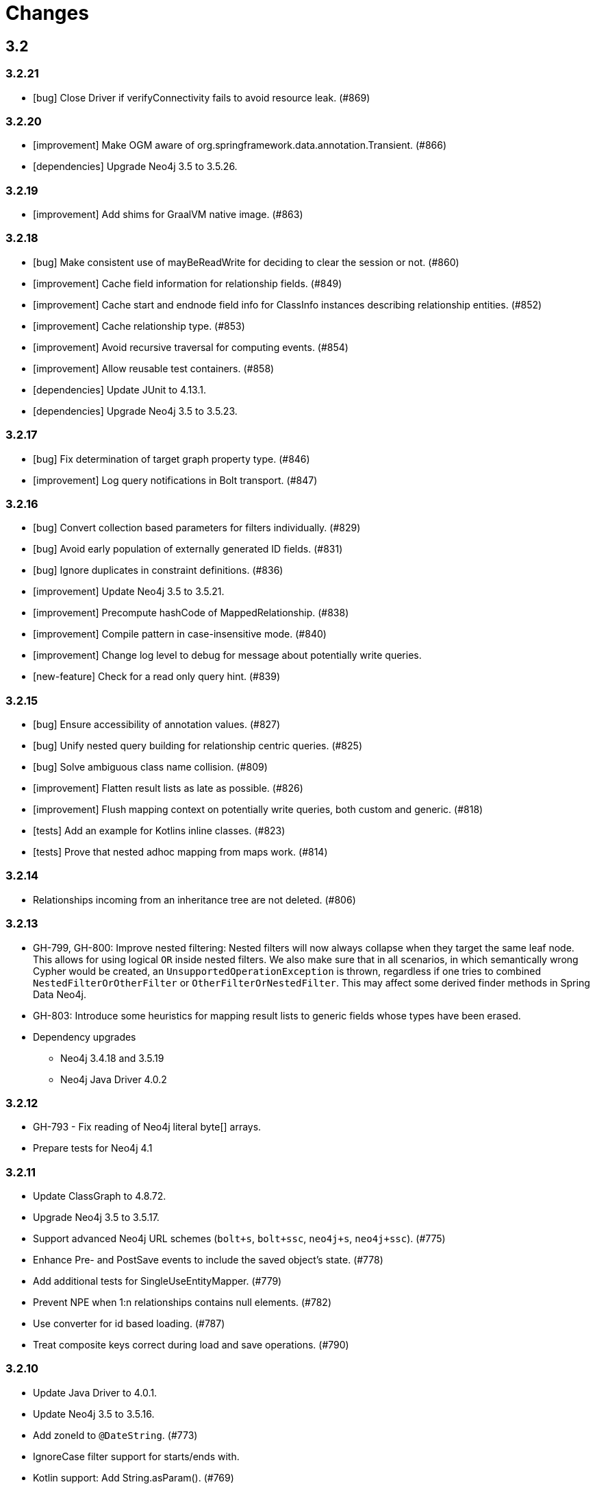 = Changes

== 3.2

=== 3.2.21

* [bug] Close Driver if verifyConnectivity fails to avoid resource leak. (#869)

=== 3.2.20

* [improvement] Make OGM aware of org.springframework.data.annotation.Transient. (#866)
* [dependencies] Upgrade Neo4j 3.5 to 3.5.26.

=== 3.2.19

* [improvement] Add shims for GraalVM native image. (#863)

=== 3.2.18

* [bug] Make consistent use of mayBeReadWrite for deciding to clear the session or not. (#860)
* [improvement] Cache field information for relationship fields. (#849)
* [improvement] Cache start and endnode field info for ClassInfo instances describing relationship entities. (#852)
* [improvement] Cache relationship type. (#853)
* [improvement] Avoid recursive traversal for computing events. (#854)
* [improvement] Allow reusable test containers. (#858)
* [dependencies] Update JUnit to 4.13.1.
* [dependencies] Upgrade Neo4j 3.5 to 3.5.23.

=== 3.2.17

* [bug] Fix determination of target graph property type. (#846)
* [improvement] Log query notifications in Bolt transport. (#847)

=== 3.2.16

* [bug] Convert collection based parameters for filters individually. (#829)
* [bug] Avoid early population of externally generated ID fields. (#831)
* [bug] Ignore duplicates in constraint definitions. (#836)
* [improvement] Update Neo4j 3.5 to 3.5.21.
* [improvement] Precompute hashCode of MappedRelationship. (#838)
* [improvement] Compile pattern in case-insensitive mode. (#840)
* [improvement] Change log level to debug for message about potentially write queries.
* [new-feature] Check for a read only query hint. (#839)

=== 3.2.15

* [bug] Ensure accessibility of annotation values. (#827)
* [bug] Unify nested query building for relationship centric queries. (#825)
* [bug] Solve ambiguous class name collision. (#809)
* [improvement] Flatten result lists as late as possible. (#826)
* [improvement] Flush mapping context on potentially write queries, both custom and generic. (#818)
* [tests] Add an example for Kotlins inline classes. (#823)
* [tests] Prove that nested adhoc mapping from maps work. (#814)

=== 3.2.14

* Relationships incoming from an inheritance tree are not deleted. (#806)

=== 3.2.13

* GH-799, GH-800: Improve nested filtering: Nested filters will now always collapse when they target the same leaf node. This allows for using logical `OR` inside nested filters. We also make sure that in all scenarios, in which semantically wrong Cypher would be created, an `UnsupportedOperationException` is thrown, regardless if one tries to combined `NestedFilterOrOtherFilter` or `OtherFilterOrNestedFilter`. This may affect some derived finder methods in Spring Data Neo4j.
* GH-803: Introduce some heuristics for mapping result lists to generic fields whose types have been erased.
* Dependency upgrades
** Neo4j 3.4.18 and 3.5.19
** Neo4j Java Driver 4.0.2

=== 3.2.12

* GH-793 - Fix reading of Neo4j literal byte[] arrays.
* Prepare tests for Neo4j 4.1

=== 3.2.11

* Update ClassGraph to 4.8.72.
* Upgrade Neo4j 3.5 to 3.5.17.
* Support advanced Neo4j URL schemes (`bolt+s`, `bolt+ssc`, `neo4j+s`, `neo4j+ssc`). (#775)
* Enhance Pre- and PostSave events to include the saved object's state. (#778)
* Add additional tests for SingleUseEntityMapper. (#779)
* Prevent NPE when 1:n relationships contains null elements. (#782)
* Use converter for id based loading. (#787)
* Treat composite keys correct during load and save operations. (#790)

=== 3.2.10

* Update Java Driver to 4.0.1.
* Update Neo4j 3.5 to 3.5.16.
* Add zoneId to `@DateString`. (#773)
* IgnoreCase filter support for starts/ends with.
* Kotlin support: Add String.asParam(). (#769)

=== 3.2.9

* Update to latest version of HttpClient and Core. (#754)
* Ignore existing full text indexes when using the auto index manager. (#760)
* Support `@DateString` on `java.time.Instant` attributes. (#761)
* Update to latest Classgraph, improving memory usage in low-memory environments. (#762)
* Return correct nullable references from Kotlin extension methods. (#765)
* Fix inconsistent behaviour of Driver.unwrap(). (#767)
* Explicitly use ISO based date- and timeformatters. (#768)

WARNING: The Kotlin extension methods `Session.load(id: Serializable, depth: Int = 1)`,
         `Session.queryForObject(cypher: String, parameters: Map<String, Any> = emptyMap())` and
         `SessionFactory.unwrap()` now return nullable references to be compatible with the actual
         Java methods. This is a breaking change but avoids `IllegalStateException` during runtime.
         Please see #765 for a discussion.
         `Driver.unwrap()` will no return `null` as long as the driver hasn't been used or has not been
         initialised through `verifyConnection(true)` on the configuration.

Thanks to our reporters and contributors @emptyfruit, @aslakagens and @TWiStErRob and also @lukehutch for your input.

=== 3.2.8

* Add explicit support for AttributeConverter used in Spring Data 
  `@QueryResult`-classes in SingleEntityMapper. (#752)

=== 3.2.7

* Return relationship and nodes with unknown relationship types. (#737)
* Fix optimistic locking for relationship entities. (#746)
* Fix return type for known entity classes in case of an empty result. (#748)

=== 3.2.6

* Improve performance of fully qualified class name lookup. (#738)
* Make OGM more resilient against scanning the root package. (#686)
* Fix IllegalArgumentException on first reload with Spring Boot DevTools. (#743)
* Avoid possible NPEs with bad domain model. (#741)
* Make database configurable. (#744)

=== 3.2.5

* Return unmapped relationship models. (#727)
* Don't rely on simple class names for entity mapping. (#726)
* Improve class loading mechanism. (#729, #728)

=== 3.2.4

* Pass depth parameter correctly from Kotlin session extension. (#724)
* Upgrade Java driver to 4.0.0. (#720)
* Recursively traverse variable length relationship patterns. (#718)
* Fix inconsistent behaviour when querying parent classes. (#670)
* Check for contradicting annotations before mapping possible related nodes. (#666)
* Use all mapped labels when querying domain objects. (#651)
* Verify update of relationship entities. (#607)
* Use fully qualified name to find class info. (#552)
* Make SingleUseEntityMapper aware of nested objects
and Ensure that id fields are mapped correctly during adhoc mapping. (#551)
* Fix lookup of inner, static classes. (#391)

=== 3.2.3

* Update Java driver to latest 4.0.0-rc1 release. (#699)
* Optimize scanning and storage of Node- and RelationshipEntities. (#678)
* Add support for Kotlin’s "implementation by delegation". (#685)
* Improve class hierarchy of programmatic filter mechanism. (#345)
* Deprecate various utility methods (#692, #693)
* Fix possible NPE in IdentityMap. (#684)
* Fix resolving of type descriptor in Kotlin collections. (#696)
* Fix deletion of bidirectional, undirected relationships. (#657)
* Fix field lookups in class infos and improve scanning algorithm. (#704)
* Fix detection of generic 1:1 relationships. (#706)
* Upgrade Neo4j 3.5 to 3.5.13.
* Upgrade Neo4j 3.4 to 3.4.17.

=== 3.2.2

* MappingException in Session.queryForObject when actualType extends objectType. (#671)

=== 3.2.1

* Fix API compatibility issues with Spring Data Neo4j 5.1.x series.

=== 3.2.0

* Removed "neo4j.ha.properties.file" property from OGM configuration. Use "neo4j.conf.location" instead.
* Removed `org.neo4j.ogm.autoindex.AutoIndexManager#build`. Use `org.neo4j.ogm.autoindex.AutoIndexManager#run` instead.
* Removed deprecated and unsupported method `org.neo4j.ogm.session.Neo4jSession#setDriver`.
* Removed deprecated `@GraphId`. Please use a `Long` field annotated with `@Id @GeneratedValue` instead.
* Removed deprecated `org.neo4j.ogm.session.Session.doInTransaction(GraphCallback<T>)`. SDN doesn't use that from 5.1.4
  upwards anymore.
* Allow configuration of packages to scan in `ogm.properties` through `base-packages`. (#131)
* Removed deprecated and unused ServiceNotFoundException for good this time. (#319)
* Removed deprecated `org.neo4j.ogm.session.Neo4jException`. (#319)
* Removed deprecated `org.neo4j.ogm.exception.core.NotFoundException`. (#319)
* Removed deprecated `org.neo4j.ogm.exception.core.ResultErrorsException`. (#319)
* Introduced exception translator to unify exceptions of different transports into an OGM hierarchy. (#319)
* Improved hashing in IdentityMap and MappedRelationship. (#579)
* Deprecated OgmPluginInitializer.
* Don't deploy `org.neo4j:neo4j-ogm-test` any longer. This module and the included utilities is not meant to be used outside Neo4j-OGM.
* `SessionFactory.getDriver()` has been replaced with `SessionFactory.unwrap(Class<T> clazz)` which provides a consistent
  way to get the underlying Neo4j-OGM driver or the native driver.
* Wrap CypherModificationProvider in a ThreadLocal.
* Add support for containing filter in combination with ignore case.
* Provide transformEnumKeysWith on @Properties. (#634)
* Fix unstable sort order for some queries. (#368)
* Make sure all kinds of enums are correctly identified. (#643)
* Store visited nodes under their native graph id if possible. (#640)
* Fix merging of collections. (#641)
* Use cast instead of dynamic invocation for enum map keys. (#638)
* Use concurrent hash maps as cache for entity access.
* Improve support for Kotlin data classes. (#653)
* Update Java driver to latest 4.0.0-beta02 release.
* Add some useful Kotlin extensions to Session. (#661)

== 3.1

=== 3.1.22

* [bug] Convert collection based parameters for filters individually. (#829)
* [bug]  Avoid early population of externally generated ID fields. (#831)
* [improvement] Update Neo4j 3.5 to 3.5.21.
* [improvement] Precompute hashCode of MappedRelationship. (#838)
* [improvement] Compile pattern in case-insensitive mode. (#840)
* [new-feature] Check for a read only query hint. (#839)

=== 3.1.21

* [bug] Ensure accessibility of annotation values. (#827)
* [bug] Solve ambiguous class name collision. (#809)
* [improvement] Flush mapping context on potentially write queries, both custom and generic. (#818)
* [tests] Prove that nested adhoc mapping from maps work. (#814)

=== 3.1.20

* Relationships incoming from an inheritance tree are not deleted. (#806)

=== 3.1.19

* Fix return type for known entity classes in case of an empty result. (Backport of #748)

=== 3.1.18

* Update Neo4j 3.5 to 3.5.16.
* IgnoreCase filter support for starts/ends with.

=== 3.1.17

* Recursively traverse variable length relationship patterns. (#718)
* Do not rely on simple class names. (#726)
* Improve computation of id fields in ClassInfo. (#729)
* Add tests to ensure correct mapping of pattern comprehension based queries. (#737)
* Improve performance of fully qualified class name lookup. (#738)
* Fix optimistic locking for relationship entities. (#747)
* Use latest versions of HttpClient and Core. (#754)
* Select correct string converter. (#761)
* Explicitly use ISO based date- and timeformatters. (#768)

=== 3.1.16

* Check for contradicting annotations before mapping possible related nodes. (#666)
* Ensure that id fields are mapped correctly during ad-hoc mapping. (#551)
* Fix lookup of inner, static classes. (#391)
* Fix inconsistent behavior when querying parent classes. (#670)
* Use all mapped labels when querying domain objects. (#651)
* Use fully qualified name to find class info. (#552)
* Update FastClasspathScanner to latest 2.x series for OGM 3.1. (#708)
* Make SingleUseEntityMapper aware of nested objects. (#551)
* Improve building of class hierarchies. (#704)
* Fix detection of generic 1:1 relationships. (#706)
* Fix deletion of bidirectional, undirected relationships. (#657)
* Optimize CypherContext::isAlreadyDeleted. (#668)

=== 3.1.15

* Fix invalid conversion of native types on embedded inside maps with when the experimental option
  `org.neo4j.ogm.driver.ParameterConversionMode.CONFIG_PARAMETER_CONVERSION_MODE` introduced in 3.1.4 is set
  to `CONVERT_NON_NATIVE_ONLY` (#665)

=== 3.1.14

* Fix inconsistent usage of optimistic locking properties.

=== 3.1.13

* Correctly discover and handle typed and parameterized fields. (#656)
* Fix deletion of relationship entities with optimistic locking.
* Improve support for Kotlin data classes. (#653)

=== 3.1.12

* Verify sort order. (#368)
* Make sure all kinds of enums are correctly identified. (#643)
* Store visited nodes under their native graph id if possible. (#640)
* Fix merging of collections. (#641)
* Use name() for enum keys in both writing and reading of dynamic properties. (#632)
* Deprecate constructor without native type checking. (#630)
* Fix concurrency problem in entity cache.

=== 3.1.11

* Apply optimistic locking logic during merge, too. (#623)
* Turn off client side Cypher validation, request TX type as needed. (#627)
* Upgrade to Jackson 2.9.9. (#628)
* Upgrade Neo4j 3.5 to 3.5.6.

=== 3.1.10

* Provide hooks to configure native Bolt driver logging.

=== 3.1.9

* Fix determination of visited nodes. (#609)
* Prepare additionally loaded superclasses as well. (#619)
* Upgrade Neo4j 3.5 to 3.5.5.
* Upgrade Neo4j 3.4 to 3.4.13.
* Upgrade Neo4j 3.2 to 3.2.14.
* Remove temporary class.
* Upgrade docbook plugin to alpha10
* Upgrade Checkstyle Maven plugin.

=== 3.1.8

* Fix bug in optimistic locking with Neo4j 3.5.3.
* Fix bug in transaction management and bookmark functionality.
* Support single uri in uris properties. #605
* Stabilize CypherModificationProvider for threading.

=== 3.1.7
* Fix bug when index fields contain camelCase properties.
* Fix initialization of Cypher modification. #595

=== 3.1.6

* Improve documentation of type conversions. #501
* Provide "neo4j.conf.location" in OGM configuration, pointing to a custom configuration file (url or classpath resource)
  that allows to configure the embedded Neo4j instance. #408
* Deprecate "neo4j.ha.properties.file" as configuration property of OGM. It will be removed in 3.2. To use an embedded
  HA instance, provide a neo4j.conf file through OGM property "neo4j.conf.location" specifying the DBMS mode "HA" like
  this: dbms.mode=HA.
* Fix update of labels depending on the session in which an entity was loaded. (#488)
* Allow configuration of embedded database through file specified in `ogm.properties` under `neo4j.conf.location`. (#408)
* Improve documentation of attribute conversions. (#501)
* Don't rely on system encoding.
* Constraint violations are now handled consistent across drivers. (#301)
* Deprecated `org.neo4j.ogm.session.Neo4jException`, will be removed in 3.2. (#319)
* Deprecated `org.neo4j.ogm.exception.core.NotFoundException`, will be removed in 3.2. (#319)
* Deprecated `org.neo4j.ogm.exception.core.ResultErrorsException`, will be removed in 3.2. (#319)
* Fixed detection of field types in concrete subclasses of generic base classes. (#492)
* Changes to dynamic properties (map attributes) are now correctly tracked. (#518)
* Fixed possible class cast exceptions while sending domain events for iterables. (#473)
* Fixed deletion of relationships with the same type between the same nodes. (#576)

=== 3.1.5

* Fix loading by parent class / interface for custom id. (#554)
* Fix computation of keys for primaryIdToNativeId mapping.
* Fix usage of fixed variable name.
* Remove methods that had been scheduled for removal in 3.1.4.
* Remove dependency on commons-io.

=== 3.1.4

* Don't treat Void and void as scalar result types and thus allowing Neo4j-OGM session to handle queries mapped to these
  types even if the query itself does return nodes or properties. #479
* Fix a bug during detection of interface-hierarchies that prohibited the use of generics as target attributes for start
  and end nodes of a relationship. #491
* Fix a bug during recognition of type variables in generic classes or interfaces used as target attributes for
  relationships. #528
* Improve logging of Cypher statements and their parameters: To have less clutter in the log, only log to DEBUG. If you
  rely on the old behavior, enable DEBUG log on the request type in question
  (org.neo4j.ogm.drivers.bolt.request.BoltRequest, org.neo4j.ogm.drivers.embedded.request.EmbeddedRequest or
   org.neo4j.ogm.drivers.http.request.HttpRequest). #530
* Introduce an experimental configuration option to use native types in parameter conversion
  for both Bolt- and Embedded-Transports.

=== 3.1.3

* Improve determination of labels in class hierarchy scenarios. Labels are now computed according to docs, the names of
  abstract classes are now considered as labels as long as the class contributes to the index. If a hierarchy lead to a
  situation where multiple different labels can be applied, the topmost one is used. #437
* Don't run the auto index manager if auto index mode is NONE (prevents eagerly opening a session). #437
* Deprecate #getIndexes and #build in AutoIndexManager. #437
* Convert array correct in delete operations. #509
* Treat @PostLoad methods the same way as JSR-250 treats @PostConstruct. #516
* Recognize overwritten @PostLoad methods in a class hierarchy. #414, #516
* Deprecate default constructor and mutating put-method in ObjectAnnotations.
* Prevent possible accidental deletion of all nodes when no label can be determined.

=== 3.1.2

* Improve documentation.
* Resurrected ServiceNotFoundException for SDN Kay compatibility.

=== 3.1.1

* Fix determination of FieldInfo.
* Use type converters for scalar queries. #71
* Remove deprecated and unused ServiceNotFoundException.

=== 3.1.1-RC1

* Upgrade FastClasspathScanner to latest version. #474
* SortOrder API polishing. #483
* Make SortOrder reusable. #486
* (Deeper) Nested properties filter support.
* Provide a case-insensitive equals comparison.
* NodeEntity label, Relationship and RelationshipEntity type can be set without attribute name in annotation. #377

=== 3.1.0

* Manually assigned conversion annotations should support lenient mode. #424
* Improve setting of BooleanOperator parameter in Filter. #445
* Update Neo4j java driver version to 1.5.0
* Update Neo4j version to 3.3.1 in 3.3 profile
* Update Neo4j version to 3.4.0-alpha04 in 3.4 profile
* Report QueryStatistics correctly. #449
* Support for composite index, node key constraints, existence constraints #439
* Improve java 9 compatibility by adding an automatic module name #460
* Refactor transaction handling
* Add optimistic locking #450
* Add entity instantiation callback mechanism. #448

== 3.0

=== 3.0.5

* Test against Neo4j 3.4.11
* Don't rely on system encoding nor UTF-8 string literals
* Upgrade Jackson to 2.8.11

=== 3.0.4

* HttpDriver: Handle non-json response gracefully.
* Default Java driver dependency for Bolt is 1.5.
* Compatibility for 3.4 point types in DistanceComparison.
* NodeEntity label, Relationship and RelationshipEntity type can be set without attribute name in annotation. #377
* SortOrder is now re-usable. #486
* Report QueryStatistics correctly. #449

=== 3.0.2

* Entity count returns incorrect result on abstract non-annotated type. #435
* Fix classpath scanning issue with Play framework. #429
* Store horizon along with visited nodes to traverse to correct depth. #407
* Fix mapping of directed transient relationships defined in both directions
* Fix directory creation for embedded driver. #411
* Update Neo4j to version 3.4.0-alpha02 in 3.4 profile
* Update java driver version to 1.4.5 in 1.4 profile (default dependency)
* Update java driver version to 1.5.0-beta02 in 1.4 profile

=== 3.0.1

* Add filter function for in-collection query. #423
* Update Neo4j to version 3.1.7 in 3.1 profile
* Update Neo4j to version 3.2.6 in 3.2 profile (default dependency)
* Update Neo4j to version 3.3.0-rc1 in 3.3 profile
* Update java driver version to 1.4.4 in 1.4 profile (default dependency)
* Update java driver version to 1.5.0-alpha02 in 1.5 profile
* Fix classpath scanning issue on JBoss/Wildfly with jar in ear #420
* Java 9 compatibility (Rename exception package for core module) #416
* Deprecate @GraphId annotation #417
* Minor documentation fixes

=== 3.0.0

* Check if node is in MappingContext before firing events, fixes #305
* Don't consider Object fields with @StartNode and @EndNode as property, fixes #66
* Update Neo4j to version 3.1.6 in 3.1 profile
* Update Neo4j to version 3.2.3 in 3.2 profile
* Update Neo4j to version 3.3.0-alpha05 in 3.3 profile
* Update java driver version to 1.4.3
* Test against java driver 1.5-alpha1 in driver-1.5 profile
* Don't merge collection property default value with graph value
* Lookup by Long primary id returns correct instance when conflicts with other graph id (DATAGRAPH-1008)
* Generate correct statements for entities with label field
* Fix creation of relationship entities with identical properties
* Add @Id to relationship entities
* Remove requirement to have graph id in entities
* Execute @PostLoad method after fully hydrating all entities, fixes #403
* Fix execution of @PostLoad method when entities are loaded via session.query()
* Fix duplicate nodes creation when using Session.save(Iterable<T>)
* Expose new URIS configuration parameter for clustering
* Username and password are not picked from configuration file
* Use UNWIND pattern when updating relationships
* Paging with session.loadAll(User.class, filter, pagination) does not work correctly when filtering on relationship #384
* Assert indexes for labels with hyphens fails #392
* Remove dependency on common collections
* Keep order for loadAll by objects or ids, fixes #196
* Fix issue with empty (non null) collections, fixes #388
* Update documentation

=== 3.0.0-RC1

* Add verifyConnection configuration property for bolt and http driver
* Support Neo4j version 3.3.0-alpha3 in 3.3 profile
* Add default conversions for LocalDateTime and OffsetDateTime
* Implement query load strategies based on schema defined by entities
* Update Neo4j to version 3.1.5 in 3.1 profile
* Update Neo4j to version 3.2.2 in 3.2 profile
* Change graph id handling for new entities, fix #381

=== 3.0.0-M02

* Session.loadAll(Class<T> type, Collection<ID> ids) doesn't treat ids as primaryKeys but as nodeIDs. #349
* Add native support for java.time.Instant and java.time.Instant. Fixes #348
* Do not throw NPE when entity field is not a managed type. #347
* Handle default platform encoding other than UTF-8. #244
* Upgrade Neoj4 Java Driver to 1.4.0
* Fix MappingException when querying object with List<Enum> using Embedded. #359
* Expose connection liveness driver parameter. #358
* Support Neo4j 3.2.1
* Allow use of CompositeConverter on fields in @RelationshipEntity classes
* New feature: @Properties - dynamically map node properties
* Relationships with same endNode load correctly. #361
* Provide way to inject dependencies to drivers directly through constructors
* New feature: OgmPluginInitializer for easy use of OGM in unmanaged extension
* Add new API to provide multiple bookmarks at transaction begin
* New feature: @Id generation through strategy specified by @GenerationValue
* Removed DriverManager class

=== 3.0.0-M01

* Primary index annotations are picked up on the whole class class hierarchy, not only on leaf class. Fixes #332.
* Support Neo4j 3.1.2
* Fixes issue where the X-Write header is wrong on read-only transactions first request. Fixes #323.
* Improve test infrastructure. Test servers are now reused when possible.
* Exclude slf4j-nop from transitive dependencies.
* Improve identity handling and allow custom id generation (introduce new annotations @Id and @Generated). #344.
* Performance improvements when loading large number of relationships. #327.
* Use fast-classpath-scanner to read mapping metadata. #327.
* Look for primary indexes on class hierarchy and not only on leaf class. Fixes #332.
* Removed username/password from logging. Fixes #330.
* Improve the way configuration works. #346.
* Filters are now immutable. #345.

== 2.1

=== 2.1.5

* Expose connection.liveness.check.timeout driver property to fix connection problems with firewalls. See #358.
* Map relationship entities without any properties
* Return correct results when paging and filtering on relationship property

=== 2.1.4

* Allow use of CompositeConverter on fields in @RelationshipEntity classes
* Allow passing custom driver instance to BoltDriver for custom driver configuration
* Improve lookup of relationship fields of same type, fixes #361
* Improve performance for saving large number of new relationships in one save request
* Update Neo4j to version 3.0.11 in 3.0 profile
* Update Neo4j to version 3.1.6 in 3.1 profile
* Change graph id handling for new entities, fix #381
* Check if node is in MappingContext before firing events, fixes #305
* Fix mapping of @Relationship with default direction
* Don't merge collection property default value with graph value
* Fix issue with empty (non null) collections, #388

=== 2.1.3

* Session.loadAll(Class<T> type, Collection<ID> ids) doesn't treat ids as primaryKeys but as nodeIDs. #349
* Do not thow NPE when entity field is not a managed type. #347
* Fix MappingException when querying object with List<Enum> using Embedded. #359
* Handle default platform encoding other than UTF-8. #244
* Default Bolt Driver dependency is now 1.2.3
* Session::load(type, id) should support types in its queries or provide a typed interface #365
* Avoid session leaks in some rollback scenarios #364
* Incoming relationship does not get deleted with clear session #357
* Avoid too verbose logging on classpath scanning
* Do not show password on ConnectionException. #337
* Minor performance improvements. #327


=== 2.1.2

* Fixes issue where the X-Write header is wrong on read-only transactions first request. Fixes #323.
* Primary index annotations are picked up on the whole class class hierarchy, not only on leaf class. Fixes #332.
* Support Neo4j 3.1.2
* Performance improvement when saving lots of nodes and relationships in the same transaction.
* Ensure RelationshipEntities not referenced by NodeEntities can be loaded. Fixes #309.
* Documentation improvements.


=== 2.1.1

* Fixes issue where session.loadAll would sort by ids instead of by the sort order specified. Fixes #302.
* Completely updated documentation.
* Fix for @Index not working properly with @Property. Resolves #312.
* ClassInfo.addIndexes() now uses MetaDataClassLoader.loadClass() to fix issue in Play 2.5. Resolves #314.
* Made Index validation comparison ignore whitespace.
* Bump Neo4j version to 3.0.8.
* Ensure polymorphic relationship entity references can be correctly resolved at runtime. Fixes #298.
* Fix issue where no neo4j dependencies causes embedded driver to silently fail.
* Removed requirement for embedded driver to always download neo4j dependencies.
* Session.loadAll() sorts by SortOrder specified instead of by Ids. Fixes #302.
* Fix commit/rollback X-WRITE headers not being sent to correct node in HTTP Driver.

=== 2.1.0

* Support for Neo4j 3.1 Causal Clustering.
* Support for Neo4j Bolt Driver 1.1.0.
* Add SessionFactory method to register/deregister event listeners (#297). Closes #296.
* Embedded driver temporary file store is now automatically deleted (#293). Fixes #288.
* All method signatures using an ID in Session now use generics to support non Long types.
* Prevent DriverExceptionTest hanging under Java 7. See #258.
* Support for lookup & merge via primary index. (#281)
* Interim fix to PagingAndSortingQuery


=== 2.1.0-M01

* Added support for spatial queries, composite attribute converters and Filter functions.
* Scala compatibility - support for @Labels without get/set. Fixes #236.
* Fixes failure to set Credentials when using Bolt protocol in URI. Fixes #235.
* Enable ClassPathScanner to scan embedded WAR/JAR files (Spring Boot, Tomcat, etc).
* Fix defects when mapping to and from fields and methods that use Generics. Fixes #186.
* Support for Indexes and Constraints. Fixes #243.
* Fix issue where calling session.save() after updating graph properties and relationships in one transaction did not save properties. Fixes #261.
* Enable support for High Availability in Embedded driver. Fixes #142.
* Don't ship neo dependencies with the OGM (#278).
* Additional comparison operators for Filters.
* Support querying by multiple relationship entities. Fixes #280.
* Added ability to load a sessionFactory without classpath scanning.

== 2.0

=== 2.0.8

* HttpDriver: Handle non-json response gracefully.

=== 2.0.7

* Fixes issue where session.loadAll would sort by ids instead of by the sort order specified. Fixes #302.
* Expose connection.liveness.check.timeout driver property to fix connection problems with firewalls. See #358.

=== 2.0.6

* Support for Neo4j Bolt Driver 1.0.6
* Scala compatibility - support for @Labels without get/set. Fixes #236.
* Fixes failure to set Credentials when using Bolt protocol in URI. Fixes #235.
* Enable ClassPathScanner to scan embedded WAR/JAR files (Spring Boot, Tomcat, etc).
* Fix defects when mapping to and from fields and methods that use Generics. Fixes #186.
* Fix issue where calling session.save() after updating graph properties and relationships in one transaction did not save properties. Fixes #261.
* Fix X-WRITE headers not being sent to correct node in HA HTTP.
* Upgrade dependency to Neo4j 3.0.7

=== 2.0.5

* Support scanning web archives for domain classes. Fixes #211.
* Support non-string annotation element types. Fixes #228
* Fixes issue where relationship entities were counted incorrectly.
* Correct rollback problem with RelationshipEntities. Fixes #351.
* Support read-only transactions.
* Fix Concurrent Modification Exception when save is followed deleteAll
* Refactor classes from neo4j-ogm-core org.neo4j.ogm.annotations to org.neo4j.ogm.entity.io
* Fixes an issue #209, where removal of labels fails in certain cases.
* Deprecate @Labels annotation in the org.neo4j.ogm.annotations package. It has been moved to org.neo4j.ogm.annotation
* Support for Neo4j Bolt Driver 1.0.5


=== 2.0.4

* Adds support for event listeners
* Support for an @Labels annotation that allows dynamically applying/removing labels for an entity at runtime.
* Fixes issue where SortOrder did not take into account the actual node property name specified by @Property
* Fixes issue where properties of the node were updated if it was reloaded after having been already mapped in the session

=== 2.0.3

* Corrects behaviour of dirty checks on load and save
* Fixes issue where converters that use generics and convert to collections or arrays throw ClassNotFoundExceptions
* Fixes issue where the embedded driver would create a directory that included the uri scheme
* Fixes issue where ClassInfo to be accessed concurrently with some fields not having been initialised.

=== 2.0.2

* Fixes issue where collections of relationships were not loaded correctly when they share the same relationship type but different target entities
* Fixes issue where enums not scanned were not assigned default converters
* Fixes issue where session.query() would not map String[] properties to Collection<String> on a domain entity
* Performance improvements for the graph to entity mapping process
* Provide support for detaching/clearing individual node and relationship entities from the session
* Fixes issue where a collection of Longs in a entity was mapped as a collection of Integers
* Fixes issue where collection of values returned via a custom Cypher query sometimes mapped to an ArrayList. Now it consistently maps to an array.
* Fixes issue where a node without a label or labels not mapped in the OGM result in a NullPointerException when queried via a custom Cypher query
* Support for Neo4j 3.0.0 and the Bolt Java Driver 1.0

=== 2.0.1

* Initial support for the Bolt Driver and Neo4j 3.0 M5
* Fixes around configuration being autocloseable, TransactionManager issues,
* ConnectionException thrown instead of ResultProcessingException when a connection could not be obtained to Neo4j

=== 2.0.0-M4

* Fixes issue where an updating an entity with a null property did not remove the property and the original value was retained
* Fixes issue where a char[] and boxed primitive array (embedded driver only) properties on a node could not be mapped to the entity

=== 2.0.0-M3

* Fixes issue where an array property of an entity would not be saved to the graph correctly if the contents of the array were modified.
* Provides support for handling non-standard resource protocols like 'vfs:'
* Improvements and bug fixes to http connection handling and connection pooling
* The reason for a Cypher statement or query failing is made available and is consistent across drivers. org.neo4j.ogm.exception.CypherException contains the error code and message.
* Drivers extracted into separate modules and dependencies
* Fixes issue where incoming relationships not navigable in the other direction could not be deleted
* Each driver moved to a separate module
* Fixes issue where a user managed transaction would be committed when saving an entity that required multiple Cypher requests
* Fixes issue where an undirected relationship was sometimes not deleted correctly

=== 2.0.0-M2

* Fixes issue where the number of entities returned in a page is incorrect if related entities of the same type are mapped
* Fixes issue where the result of loading relationship entities with a custom load depth was incorrect. Furthermore, default load depth 1 for a relationship entity will now correctly load it's start and end nodes to depth 1.
* Support for collections of entities of type SortedSet, backed by a TreeSet
* A missing type attribute on a @RelationshipEntity will now result in a compile time error
* Fixes issue where registering an entity type and purging entities from the session were dependent on the equals() implementation of the entity
* Fixes issue where literal maps returned in custom cypher queries could not be parsed
* Fixes issue where saving a collection of entities would save each entity in a separate request and transaction. After this fix, they will be saved in the same transaction, with as few requests as possible

=== 2.0.0-M1

* Support mapping of custom query results to domain entities
* Upgrade to Neo4j 2.3.2
* Retry http requests in the event of NoHttpResponseException
* Converters using parametrized types now work correctly
* Fixes http-client connection leak when request returns a 300/400/500 response code
* Performance improvements when
  - creating, updating and deleting nodes
  - creating, updating and deleting relationships and relationship entities
* All create, update and delete Cypher queries are cacheable
* Detect use of wildcards on generics and fail with appropriate message
* Support for Neo4j Embedded
* Split into modules for drivers, api, core, compiler and test

== 1.1

=== 1.1.6

* Fixes issue where an array property of an entity would not be saved to the graph correctly if the contents of the array were modified.
* Fixes issue where org.neo4j.ogm.json.JSONException: Unterminated string was thrown with premature closing of the response
* Improvements and bug fixes to http connection handling and connection pooling
* The reason for a Cypher statement or query failing is made available and is consistent across drivers. org.neo4j.ogm.session.result.CypherException contains the error code and message.
* Fixes issue where incoming relationships not navigable in the other direction could not be deleted
* Fixes issue where an undirected relationship was sometimes not deleted correctly

=== 1.1.5

* Support for collections of entities of type SortedSet, backed by a TreeSet
* Fixes issue where registering an entity type and purging entities from the session were dependent on the equals() implementation of the entity
* Upgrade to Neo4j 2.3.2
* Retry http requests in the event of NoHttpResponseException
* Converters using parametrized types now work correctly
* Fixes http-client connection leak when request returns a 300/400/500 response code

=== 1.1.4

* Fixes issue where the relationship type specified via an annotation on an iterable setter was ignored if the parameter type matched
* Fixes issue where long transaction times out and results in application hanging
* Fixes issue where loadAll was dependent on the entities implementation of equals()
* Throw MissingOperatorException when BooleanOperators are not specified in any filters except the first
* Fixes an issue where LoadByIdsDelegate returned more than the collection of requested ids
* Allows saving a relationship entity directly even when there is no reference from the relationship entity to the start node
* Fixes issue where integers returned by queries were not converted correctly to numeric wrapper classes like Float
* Fixes issue where @DateLong could not handle dates with values < INTEGER.MAX_VALUE
* Fixes relationship mapping issue when one-sided singleton relationships are reloaded after session clear
* Added support for case-insensitive, wildcard-based LIKE queries via filters
* Fixes null pointer exceptions when nulls are sent as parameters and returned from custom queries

=== 1.1.3

* Fixes issue when entity identity was based on equals/hashcode when traversing object graph
* Performance improvements when
  - updating existing relationships by id
  - creating new relationships between already persisted nodes. Does not apply to relationship entities.
* Fixes an issue with the mapping context where node entities are deregistered, but not referenced relationship entities
* Fixes issue when type descriptors are defined on interfaces
* Fixes metadata label resolution with certain class hierarchies

=== 1.1.2

* Improvements to class loading mechanism to support Play framework
* Fixes mapping issue when an entity contains relationships as well as relationship entities of the same type
* Support for Neo4j 2.2.5

=== 1.1.1

* Support for self relationships (loops)
* Fixes around mapping of relationships and relationship entities when the relationship type is the same
* Fixed NullPointerException thrown from TransientRelationship.convert
* Fixed relationships being lost upon re-save
* Performance improvements
* Deprecated Session.execute() in favour of Session.query() allowing both queries and modifying statements,
with the ability to return query results as well as query statistics.

=== 1.1.0

* Plain Object Graph Mapper
    - support for CRUD persistence of Node- and Relationship-Entities
    - new set of mapping annotations
    - configurable fetch and store - depth
    - fast class scanner for metadata
    - annotation free mapping
    - property conversion handling
* Label based type representation
* Query sorting and paging support
